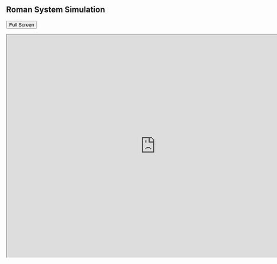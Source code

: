 
** Roman System Simulation
   #+BEGIN_HTML
   <p><button onclick="popup()">Full Screen</button></p>
   <p><iframe src="http://cse01-iiith.vlabs.ac.in/exp1/RomanSystem.html" width="802" height="602"> </iframe></p>
   <script>// <![CDATA[
   function popup(){
   window.open('http://cse01-iiith.vlabs.ac.in/exp1/RomanSystem.html', '_blank', 'toolbar=0,location=0,menubar=0');
   }
   // ]]></script>
   #+END_HTML
